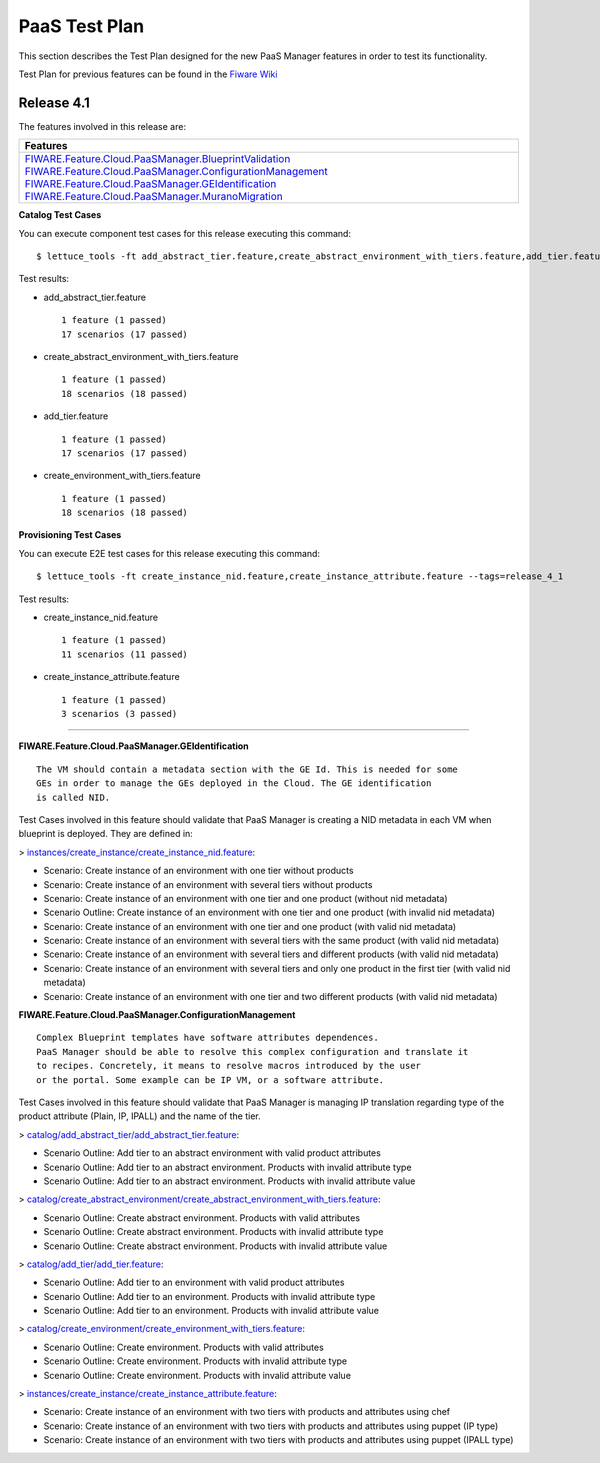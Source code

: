 ==============
PaaS Test Plan
==============

This section describes the Test Plan designed for the new PaaS Manager features in order to test its functionality.

Test Plan for previous features can be found in the `Fiware Wiki <https://forge.fi-ware.org/plugins/mediawiki/wiki/fiware/index.php/PaaS_Management_-_Unit_Testing_Plan>`_

Release 4.1
---------------------------

The features involved in this release are:

+-----------------------------------------------------------------------------------------------------------------------------------------------------------------------------------------------+
| Features                                                                                                                                                                                      |
+===============================================================================================================================================================================================+
| `FIWARE.Feature.Cloud.PaaSManager.BlueprintValidation <http://forge.fi-ware.org/plugins/mediawiki/wiki/fiware/index.php/FIWARE.Feature.Cloud.PaaSManager.BlueprintValidation>`_               |
| `FIWARE.Feature.Cloud.PaaSManager.ConfigurationManagement <http://forge.fi-ware.org/plugins/mediawiki/wiki/fiware/index.php/FIWARE.Feature.Cloud.PaaSManager.ConfigurationManagement>`_       |
| `FIWARE.Feature.Cloud.PaaSManager.GEIdentification <http://forge.fi-ware.org/plugins/mediawiki/wiki/fiware/index.php/FIWARE.Feature.Cloud.PaaSManager.GEIdentification>`_                     |
| `FIWARE.Feature.Cloud.PaaSManager.MuranoMigration <http://forge.fi-ware.org/plugins/mediawiki/wiki/fiware/index.php/FIWARE.Feature.Cloud.PaaSManager.MuranoMigration>`_                       |
+-----------------------------------------------------------------------------------------------------------------------------------------------------------------------------------------------+


**Catalog Test Cases**

You can execute component test cases for this release executing this command: ::

  $ lettuce_tools -ft add_abstract_tier.feature,create_abstract_environment_with_tiers.feature,add_tier.feature,create_environment_with_tiers.feature --tags=release_4_1

Test results:

- add_abstract_tier.feature ::
	
	1 feature (1 passed)
	17 scenarios (17 passed)

- create_abstract_environment_with_tiers.feature ::
	
	1 feature (1 passed)
	18 scenarios (18 passed)

- add_tier.feature ::
	
	1 feature (1 passed)
	17 scenarios (17 passed)

- create_environment_with_tiers.feature ::
	
	1 feature (1 passed)
	18 scenarios (18 passed)
	
**Provisioning Test Cases**

You can execute E2E test cases for this release executing this command: ::

  $ lettuce_tools -ft create_instance_nid.feature,create_instance_attribute.feature --tags=release_4_1

Test results:

- create_instance_nid.feature ::

	1 feature (1 passed)
	11 scenarios (11 passed)
	
- create_instance_attribute.feature ::
	
	1 feature (1 passed)
	3 scenarios (3 passed)
----------------------------

**FIWARE.Feature.Cloud.PaaSManager.GEIdentification** ::

   The VM should contain a metadata section with the GE Id. This is needed for some
   GEs in order to manage the GEs deployed in the Cloud. The GE identification 
   is called NID. 

Test Cases involved in this feature should validate that PaaS Manager is creating a NID metadata in each VM when blueprint is deployed.
They are defined in:   

> `instances/create_instance/create_instance_nid.feature <../acceptance/integration/instances/create_instance/create_instance_nid.feature>`_:

- Scenario: Create instance of an environment with one tier without products
- Scenario: Create instance of an environment with several tiers without products
- Scenario: Create instance of an environment with one tier and one product (without nid metadata)
- Scenario Outline: Create instance of an environment with one tier and one product (with invalid nid metadata)
- Scenario: Create instance of an environment with one tier and one product (with valid nid metadata)
- Scenario: Create instance of an environment with several tiers with the same product (with valid nid metadata)
- Scenario: Create instance of an environment with several tiers and different products (with valid nid metadata)
- Scenario: Create instance of an environment with several tiers and only one product in the first tier (with valid nid metadata)
- Scenario: Create instance of an environment with one tier and two different products (with valid nid metadata)


**FIWARE.Feature.Cloud.PaaSManager.ConfigurationManagement** ::

	Complex Blueprint templates have software attributes dependences. 
	PaaS Manager should be able to resolve this complex configuration and translate it
	to recipes. Concretely, it means to resolve macros introduced by the user 
	or the portal. Some example can be IP VM, or a software attribute. 
   
Test Cases involved in this feature should validate that PaaS Manager is managing IP translation regarding type of the product attribute (Plain, IP, IPALL) and the name of the tier.

> `catalog/add_abstract_tier/add_abstract_tier.feature <../acceptance/integration/catalog/add_abstract_tier/add_abstract_tier.feature>`_:

- Scenario Outline: Add tier to an abstract environment with valid product attributes
- Scenario Outline: Add tier to an abstract environment. Products with invalid attribute type
- Scenario Outline: Add tier to an abstract environment. Products with invalid attribute value

> `catalog/create_abstract_environment/create_abstract_environment_with_tiers.feature <../acceptance/integration/catalog/create_abstract_environment/create_abstract_environment_with_tiers.feature>`_:

- Scenario Outline: Create abstract environment. Products with valid attributes
- Scenario Outline: Create abstract environment. Products with invalid attribute type
- Scenario Outline: Create abstract environment. Products with invalid attribute value

> `catalog/add_tier/add_tier.feature <../test/acceptance/integration/catalog/add_tier/add_tier.feature>`_:

- Scenario Outline: Add tier to an environment with valid product attributes
- Scenario Outline: Add tier to an environment. Products with invalid attribute type
- Scenario Outline: Add tier to an environment. Products with invalid attribute value

> `catalog/create_environment/create_environment_with_tiers.feature <../acceptance/integration/catalog/create_environment/create_environment_with_tiers.feature>`_:

- Scenario Outline: Create environment. Products with valid attributes
- Scenario Outline: Create environment. Products with invalid attribute type
- Scenario Outline: Create environment. Products with invalid attribute value

> `instances/create_instance/create_instance_attribute.feature <../acceptance/integration/instances/create_instance/create_instance_attribute.feature>`_:

- Scenario: Create instance of an environment with two tiers with products and attributes using chef
- Scenario: Create instance of an environment with two tiers with products and attributes using puppet (IP type)
- Scenario: Create instance of an environment with two tiers with products and attributes using puppet (IPALL type)

